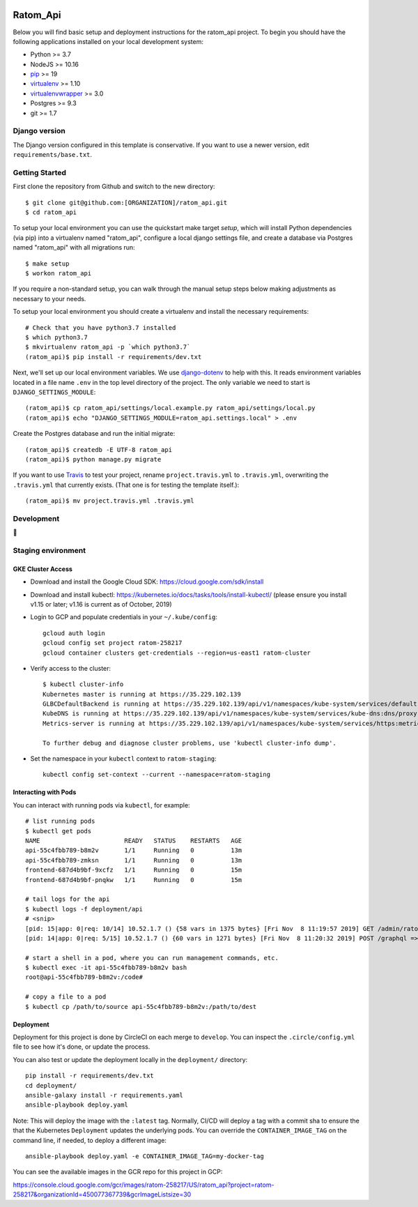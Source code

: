 

.. EDIT the below links to use the project's github repo path. Or just remove them.

.. image:: https://requires.io/github/GITHUB_ORG/ratom_api/requirements.svg?branch=master
.. image:: https://requires.io/github/GITHUB_ORG/ratom_api/requirements.svg?branch=develop

Ratom_Api
========================

Below you will find basic setup and deployment instructions for the ratom_api
project. To begin you should have the following applications installed on your
local development system:

- Python >= 3.7
- NodeJS >= 10.16
- `pip <http://www.pip-installer.org/>`_ >= 19
- `virtualenv <http://www.virtualenv.org/>`_ >= 1.10
- `virtualenvwrapper <http://pypi.python.org/pypi/virtualenvwrapper>`_ >= 3.0
- Postgres >= 9.3
- git >= 1.7

Django version
------------------------

The Django version configured in this template is conservative. If you want to
use a newer version, edit ``requirements/base.txt``.

Getting Started
------------------------

First clone the repository from Github and switch to the new directory::

    $ git clone git@github.com:[ORGANIZATION]/ratom_api.git
    $ cd ratom_api

To setup your local environment you can use the quickstart make target `setup`, which will
install Python dependencies (via pip) into a virtualenv named
"ratom_api", configure a local django settings file, and create a database via
Postgres named "ratom_api" with all migrations run::

    $ make setup
    $ workon ratom_api

If you require a non-standard setup, you can walk through the manual setup steps below making
adjustments as necessary to your needs.

To setup your local environment you should create a virtualenv and install the
necessary requirements::

    # Check that you have python3.7 installed
    $ which python3.7
    $ mkvirtualenv ratom_api -p `which python3.7`
    (ratom_api)$ pip install -r requirements/dev.txt

Next, we'll set up our local environment variables. We use `django-dotenv
<https://github.com/jpadilla/django-dotenv>`_ to help with this. It reads environment variables
located in a file name ``.env`` in the top level directory of the project. The only variable we need
to start is ``DJANGO_SETTINGS_MODULE``::

    (ratom_api)$ cp ratom_api/settings/local.example.py ratom_api/settings/local.py
    (ratom_api)$ echo "DJANGO_SETTINGS_MODULE=ratom_api.settings.local" > .env

Create the Postgres database and run the initial migrate::

    (ratom_api)$ createdb -E UTF-8 ratom_api
    (ratom_api)$ python manage.py migrate

If you want to use `Travis <http://travis-ci.org>`_ to test your project,
rename ``project.travis.yml`` to ``.travis.yml``, overwriting the ``.travis.yml``
that currently exists.  (That one is for testing the template itself.)::

    (ratom_api)$ mv project.travis.yml .travis.yml

Development
-----------

🤯

Staging environment
-------------------

GKE Cluster Access
~~~~~~~~~~~~~~~~~~

* Download and install the Google Cloud SDK: https://cloud.google.com/sdk/install

* Download and install kubectl: https://kubernetes.io/docs/tasks/tools/install-kubectl/ (please ensure you install v1.15 or later; v1.16 is current as of October, 2019)

* Login to GCP and populate credentials in your ``~/.kube/config``::

      gcloud auth login
      gcloud config set project ratom-258217
      gcloud container clusters get-credentials --region=us-east1 ratom-cluster

* Verify access to the cluster::

      $ kubectl cluster-info
      Kubernetes master is running at https://35.229.102.139
      GLBCDefaultBackend is running at https://35.229.102.139/api/v1/namespaces/kube-system/services/default-http-backend:http/proxy       Heapster is running at https://35.229.102.139/api/v1/namespaces/kube-system/services/heapster/proxy
      KubeDNS is running at https://35.229.102.139/api/v1/namespaces/kube-system/services/kube-dns:dns/proxy
      Metrics-server is running at https://35.229.102.139/api/v1/namespaces/kube-system/services/https:metrics-server:/proxy

      To further debug and diagnose cluster problems, use 'kubectl cluster-info dump'.

* Set the namespace in your ``kubectl`` context to ``ratom-staging``::

    kubectl config set-context --current --namespace=ratom-staging


Interacting with Pods
~~~~~~~~~~~~~~~~~~~~~

You can interact with running pods via ``kubectl``, for example::

    # list running pods
    $ kubectl get pods
    NAME                       READY   STATUS    RESTARTS   AGE
    api-55c4fbb789-b8m2v       1/1     Running   0          13m
    api-55c4fbb789-zmksn       1/1     Running   0          13m
    frontend-687d4b9bf-9xcfz   1/1     Running   0          15m
    frontend-687d4b9bf-pnqkw   1/1     Running   0          15m

    # tail logs for the api
    $ kubectl logs -f deployment/api
    # <snip>
    [pid: 15|app: 0|req: 10/14] 10.52.1.7 () {58 vars in 1375 bytes} [Fri Nov  8 11:19:57 2019] GET /admin/ratom/message/ => generated 28852 bytes in 129 msecs (HTTP/1.1 200) 10 headers in 513 bytes (1 switches on core 2)
    [pid: 14|app: 0|req: 5/15] 10.52.1.7 () {60 vars in 1271 bytes} [Fri Nov  8 11:20:32 2019] POST /graphql => generated 240 bytes in 30 msecs (HTTP/1.1 200) 8 headers in 400 bytes (1 switches on core 1)

    # start a shell in a pod, where you can run management commands, etc.
    $ kubectl exec -it api-55c4fbb789-b8m2v bash
    root@api-55c4fbb789-b8m2v:/code#

    # copy a file to a pod
    $ kubectl cp /path/to/source api-55c4fbb789-b8m2v:/path/to/dest


Deployment
~~~~~~~~~~

Deployment for this project is done by CircleCI on each merge to ``develop``. You can inspect
the ``.circle/config.yml`` file to see how it's done, or update the process.

You can also test or update the deployment locally in the ``deployment/`` directory::

    pip install -r requirements/dev.txt
    cd deployment/
    ansible-galaxy install -r requirements.yaml
    ansible-playbook deploy.yaml

Note: This will deploy the image with the ``:latest`` tag. Normally, CI/CD will deploy a tag
with a commit sha to ensure the that the Kubernetes ``Deployment`` updates the underlying pods.
You can override the ``CONTAINER_IMAGE_TAG`` on the command line, if needed, to deploy a different
image::

    ansible-playbook deploy.yaml -e CONTAINER_IMAGE_TAG=my-docker-tag

You can see the available images in the GCR repo for this project in GCP:

https://console.cloud.google.com/gcr/images/ratom-258217/US/ratom_api?project=ratom-258217&organizationId=450077367739&gcrImageListsize=30
